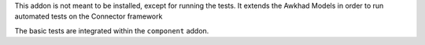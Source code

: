 This addon is not meant to be installed, except for running the tests. It
extends the Awkhad Models in order to run automated tests on the Connector
framework

The basic tests are integrated within the ``component`` addon.
